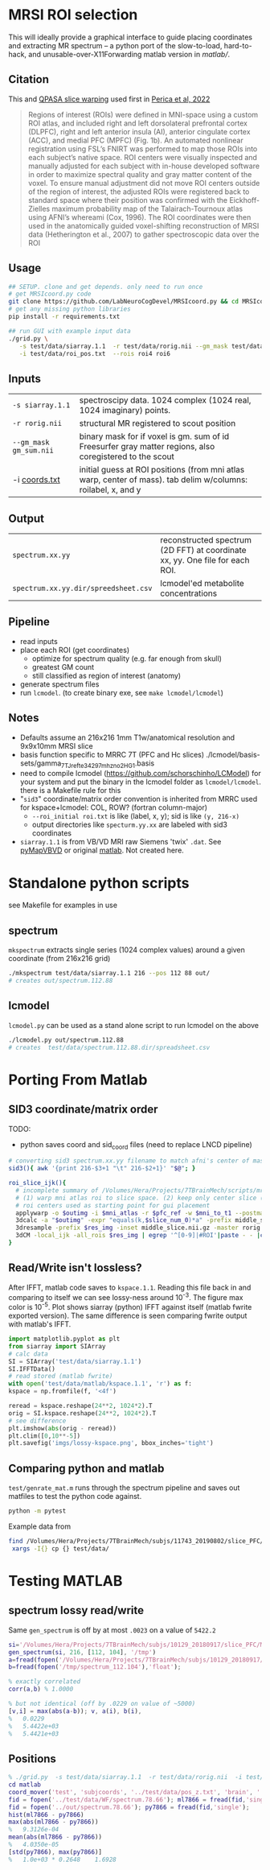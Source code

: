 * MRSI ROI selection
This will ideally provide a graphical interface to guide placing coordinates and extracting MR spectrum -- a python port of the slow-to-load, hard-to-hack, and unusable-over-X11Forwarding matlab version in [[matlab/]].

[[file:imgs/py_screenshot.png]]

** Citation
This and [[https://github.com/LabNeuroCogDevel/QPASA_slice-warp][QPASA slice warping]] used first in [[https://www.sciencedirect.com/science/article/pii/S0301008222001563][Perica et al, 2022]]

#+begin_quote
Regions of interest (ROIs) were defined in MNI-space using a custom ROI atlas, and included right and left dorsolateral prefrontal cortex (DLPFC), right and left anterior insula (AI), anterior cingulate cortex (ACC), and medial PFC (MPFC) (Fig. 1b). An automated nonlinear registration using FSL’s FNIRT was performed to map those ROIs into each subject’s native space. ROI centers were visually inspected and manually adjusted for each subject with in-house developed software in order to maximize spectral quality and gray matter content of the voxel. To ensure manual adjustment did not move ROI centers outside of the region of interest, the adjusted ROIs were registered back to standard space where their position was confirmed with the Eickhoff-Zielles maximum probability map of the Talairach-Tournoux atlas using AFNI’s whereami (Cox, 1996). The ROI coordinates were then used in the anatomically guided voxel-shifting reconstruction of MRSI data (Hetherington et al., 2007) to gather spectroscopic data over the ROI
#+end_quote

** Usage
#+begin_src bash :eval never
  ## SETUP. clone and get depends. only need to run once
  # get MRSIcoord.py code
  git clone https://github.com/LabNeuroCogDevel/MRSIcoord.py && cd MRSIcoord.py
  # get any missing python libraries
  pip install -r requirements.txt

  ## run GUI with example input data
  ./grid.py \
     -s test/data/siarray.1.1  -r test/data/rorig.nii --gm_mask test/data/gm_sum.nii.gz \
     -i test/data/roi_pos.txt  --rois roi4 roi6 
#+end_src

** Inputs
  | ~-s siarray.1.1~       | spectroscipy data. 1024 complex (1024 real, 1024 imaginary) points.                                           |
  | ~-r rorig.nii~         | structural MR registered to scout position                                                                    |
  | ~--gm_mask gm_sum.nii~ | binary mask for if voxel is gm. sum of id Freesurfer gray matter regions, also coregistered to the scout      |
  | -i [[file:test/data/roi_pos.txt][coords.txt]]      | initial guess at ROI positions (from mni atlas warp, center of mass). tab delim w/columns: roilabel, x, and y |

    [[file:./imgs/orientation.svg]]

** Output
  | ~spectrum.xx.yy~                     | reconstructed spectrum (2D FFT) at coordinate xx, yy. One file for each ROI. |
  | ~spectrum.xx.yy.dir/spreedsheet.csv~ | lcmodel'ed metabolite concentrations                                |


**  Pipeline
   - read inputs
   - place each ROI (get coordinates)
     * optimize for spectrum quality (e.g. far enough from skull)
     * greatest GM count
     * still classified as region of interest (anatomy)
   - generate spectrum files
   - run ~lcmodel~. (to create binary exe, see  ~make lcmodel/lcmodel~)
  
**  Notes
   * Defaults assume an 216x216 1mm T1w/anatomical resolution and 9x9x10mm MRSI slice
   * basis function specific to MRRC 7T (PFC and Hc slices) ./lcmodel/basis-sets/gamma_7TJref_te34_297mhz_no2HG_1.basis
   * need to compile lcmodel (https://github.com/schorschinho/LCModel) for your system and put the binary in the lcmodel folder as ~lcmodel/lcmodel~. there is a Makefile rule for this
   * "~sid3~" coordinate/matrix order convention is inherited from MRRC used for kspace+lcmodel: COL, ROW? (fortran column-major)
     * ~--roi_initial roi.txt~ is like (label, x, y); sid is like ~(y, 216-x)~
     * output directories like ~specturm.yy.xx~ are labeled with sid3 coordinates
   * ~siarray.1.1~ is from VB/VD MRI raw Siemens 'twix' ~.dat~. See [[https://pypi.org/project/pyMapVBVD/][pyMapVBVD]] or original [[https://github.com/CIC-methods/FID-A/blob/master/inputOutput/mapVBVD/README.md][matlab]]. Not created here.

* Standalone python scripts
see Makefile for examples in use
** spectrum
  ~mkspectrum~ extracts single series (1024 complex values) around a given coordinate (from 216x216 grid)
  #+begin_src bash
./mkspectrum test/data/siarray.1.1 216 --pos 112 88 out/
# creates out/spectrum.112.88
  #+end_src

** lcmodel
  ~lcmodel.py~ can be used as a stand alone script to run lcmodel on the above
#+begin_src bash
./lcmodel.py out/spectrum.112.88
# creates  test/data/spectrum.112.88.dir/spreadsheet.csv
#+end_src

* Porting From Matlab

** SID3 coordinate/matrix order

  TODO:
  * python saves coord and sid_coord files (need to replace LNCD  pipeline)

#+begin_src bash
# converting sid3 spectrum.xx.yy filename to match afni's center of mass warped rois '3dCM -local_ijk'
sid3(){ awk '{print 216-$3+1 "\t" 216-$2+1}' "$@"; }

roi_slice_ijk(){
  # incomplete summary of /Volumes/Hera/Projects/7TBrainMech/scripts/mri/MRSI_roi/000_setupdirs.bash
  # (1) warp mni atlas roi to slice space. (2) keep only center slice (match MRSI acq). (3) get center of rois
  # roi centers used as starting point for gui placement
  applywarp -o $outimg -i $mni_atlas -r $pfc_ref -w $mni_to_t1 --postmat=$t1_to_pfc --interp=nn
  3dcalc -a "$outimg" -expr "equals(k,$slice_num_0)*a" -prefix middle_slice.nii.gz -overwrite
  3dresample -prefix $res_img -inset middle_slice.nii.gz -master rorig.nii.gz
  3dCM -local_ijk -all_rois $res_img | egrep '^[0-9]|#ROI'|paste - - |cut -f2-4 -d" "
}
#+end_src

** Read/Write isn't lossless?

After IFFT, matlab code saves to ~kspace.1.1~.
Reading this file back in and comparing to itself we can see lossy-ness around 10^{-3}.
The figure max color is 10^{-5}.  Plot shows siarray (python) IFFT against itself (matlab fwrite exported version). The same difference is seen comparing fwrite output with matlab's IFFT.

   #+BEGIN_SRC python :session :export both :file imgs/lossy-kspace.png
     import matplotlib.pyplot as plt
     from siarray import SIArray
     # calc data
     SI = SIArray('test/data/siarray.1.1')
     SI.IFFTData()
     # read stored (matlab fwrite)
     with open('test/data/matlab/kspace.1.1', 'r') as f:
	 kspace = np.fromfile(f, '<4f')

     reread = kspace.reshape(24**2, 1024*2).T 
     orig = SI.kspace.reshape(24**2, 1024*2).T
     # see difference
     plt.imshow(abs(orig - reread))
     plt.clim([0,10**-5])
     plt.savefig('imgs/lossy-kspace.png', bbox_inches='tight')
   #+END_SRC

   #+RESULTS:

   [[file:imgs/lossy-kspace.png]]

** Comparing python and matlab
   ~test/genrate_mat.m~ runs through the spectrum pipeline and saves out matfiles to test the python code against.
   #+BEGIN_SRC bash
  python -m pytest
   #+END_SRC
  
   Example data from
#+BEGIN_SRC bash
find /Volumes/Hera/Projects/7TBrainMech/subjs/11743_20190802/slice_PFC/MRSI_roi/ -maxdepth 2 -iname 'rorig.nii' -or -iname 'mprage_middle.mat' -or -iname 'siarray.1.1' |
 xargs -I{} cp {} test/data/
#+END_SRC

* Testing MATLAB
**  spectrum lossy read/write
Same ~gen_spectrum~ is off by at most ~.0023~ on a value of ~5422.2~
#+BEGIN_SRC MATLAB
si='/Volumes/Hera/Projects/7TBrainMech/subjs/10129_20180917/slice_PFC/MRSI_roi/raw/siarray.1.1'
gen_spectrum(si, 216, [112, 104], '/tmp')
a=fread(fopen('/Volumes/Hera/Projects/7TBrainMech/subjs/10129_20180917/slice_PFC/MRSI_roi/raw/spectrum.112.104'),'float')
b=fread(fopen('/tmp/spectrum_112.104'),'float');

% exactly correlated
corr(a,b) % 1.0000

% but not identical (off by .0229 on value of ~5000)
[v,i] = max(abs(a-b)); v, a(i), b(i),
%   0.0229
%   5.4422e+03
%   5.4421e+03
#+END_SRC

** Positions
#+BEGIN_SRC MATLAB
% ./grid.py  -s test/data/siarray.1.1  -r test/data/rorig.nii  -i test/data/roi_pos.txt  --rois roi4 roi6
cd matlab
coord_mover('test', 'subjcoords', '../test/data/pos_z.txt', 'brain', '../test/data/rorig.nii')
fid = fopen('../test/data/WF/spectrum.78.66'); ml7866 = fread(fid,'single');
fid = fopen('../out/spectrum.78.66'); py7866 = fread(fid,'single');
hist(ml7866 - py7866)
max(abs(ml7866 - py7866))
%   9.3126e-04
mean(abs(ml7866 - py7866))
%   4.0350e-05
[std(py7866), max(py7866)]
%   1.0e+03 * 0.2648    1.6928
#+END_SRC

[[file:imgs/mrsicoord_placement_ml_vs_py.png]]
